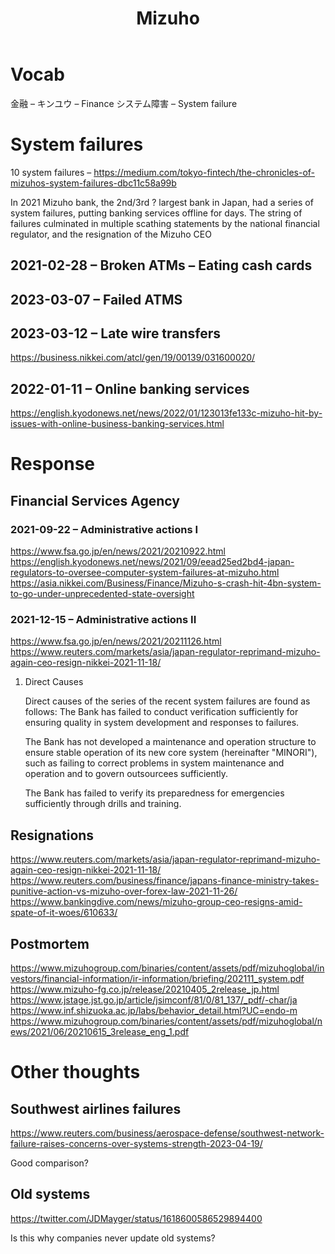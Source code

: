 #+title: Mizuho

* Vocab
金融 -- キンユウ -- Finance
システム障害 -- System failure
* System failures
:LINKS:
10 system failures -- https://medium.com/tokyo-fintech/the-chronicles-of-mizuhos-system-failures-dbc11c58a99b
:end:

In 2021 Mizuho bank, the 2nd/3rd ? largest bank in Japan, had a series of system failures, putting banking services offline for days.
The string of failures culminated in multiple scathing statements by the national financial regulator, and the resignation of the Mizuho CEO

** 2021-02-28 -- Broken ATMs -- Eating cash cards

** 2023-03-07 -- Failed ATMS

** 2023-03-12 -- Late wire transfers
:LINKS:
https://business.nikkei.com/atcl/gen/19/00139/031600020/
:end:


** 2022-01-11 -- Online banking services
:LINKS:
https://english.kyodonews.net/news/2022/01/123013fe133c-mizuho-hit-by-issues-with-online-business-banking-services.html
:end:

* Response

** Financial Services Agency
*** 2021-09-22 -- Administrative actions I
:LINKS:
https://www.fsa.go.jp/en/news/2021/20210922.html
https://english.kyodonews.net/news/2021/09/eead25ed2bd4-japan-regulators-to-oversee-computer-system-failures-at-mizuho.html
https://asia.nikkei.com/Business/Finance/Mizuho-s-crash-hit-4bn-system-to-go-under-unprecedented-state-oversight
:end:

*** 2021-12-15 -- Administrative actions II
:LINKS:
https://www.fsa.go.jp/en/news/2021/20211126.html
https://www.reuters.com/markets/asia/japan-regulator-reprimand-mizuho-again-ceo-resign-nikkei-2021-11-18/
:end:
**** Direct Causes
Direct causes of the series of the recent system failures are found as follows:
    The Bank has failed to conduct verification sufficiently for ensuring quality in system development and responses to failures.

    The Bank has not developed a maintenance and operation structure to ensure stable operation of its new core system (hereinafter "MINORI"), such as failing to correct problems in system maintenance and operation and to govern outsourcees sufficiently.

    The Bank has failed to verify its preparedness for emergencies sufficiently through drills and training.
** Resignations
:LINKS:
https://www.reuters.com/markets/asia/japan-regulator-reprimand-mizuho-again-ceo-resign-nikkei-2021-11-18/
https://www.reuters.com/business/finance/japans-finance-ministry-takes-punitive-action-vs-mizuho-over-forex-law-2021-11-26/
https://www.bankingdive.com/news/mizuho-group-ceo-resigns-amid-spate-of-it-woes/610633/
:end:

** Postmortem
:LINKS:
https://www.mizuhogroup.com/binaries/content/assets/pdf/mizuhoglobal/investors/financial-information/ir-information/briefing/202111_system.pdf
https://www.mizuho-fg.co.jp/release/20210405_2release_jp.html
https://www.jstage.jst.go.jp/article/jsimconf/81/0/81_137/_pdf/-char/ja
https://www.inf.shizuoka.ac.jp/labs/behavior_detail.html?UC=endo-m
https://www.mizuhogroup.com/binaries/content/assets/pdf/mizuhoglobal/news/2021/06/20210615_3release_eng_1.pdf
:end:

* Other thoughts
** Southwest airlines failures
:LINKS:
https://www.reuters.com/business/aerospace-defense/southwest-network-failure-raises-concerns-over-systems-strength-2023-04-19/
:end:

Good comparison?
** Old systems
:LINKS:
https://twitter.com/JDMayger/status/1618600586529894400
:end:

Is this why companies never update old systems?
